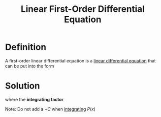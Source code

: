 :PROPERTIES:
:ID:       4e8fbac2-f3c6-4df7-acbd-34ede5c35bee
:END:
#+title: Linear First-Order Differential Equation
#+filetags: calculus differential_equations

* Definition
A first-order linear differential equation is a [[id:5c15b683-ce0e-4c80-a914-02fe9108c072][linear differential equation]] that can be put into the form
\begin{equation*}
\frac{dy}{dx} + P(x)y = Q(x)
\end{equation*}

* Solution
\begin{equation*}
y(x) = \frac{1}{I(x)} \left[\int I(x)Q(x)\,dx + C\right]
\end{equation*}
where the *integrating factor*
\begin{equation*}
I(x) = e^{\int P(x)\,dx}
\end{equation*}

Note: Do not add a \(+C\) when [[id:7256d12e-eb3d-48d1-8f12-7168c6fe8522][integrating]] \(P(x)\)
